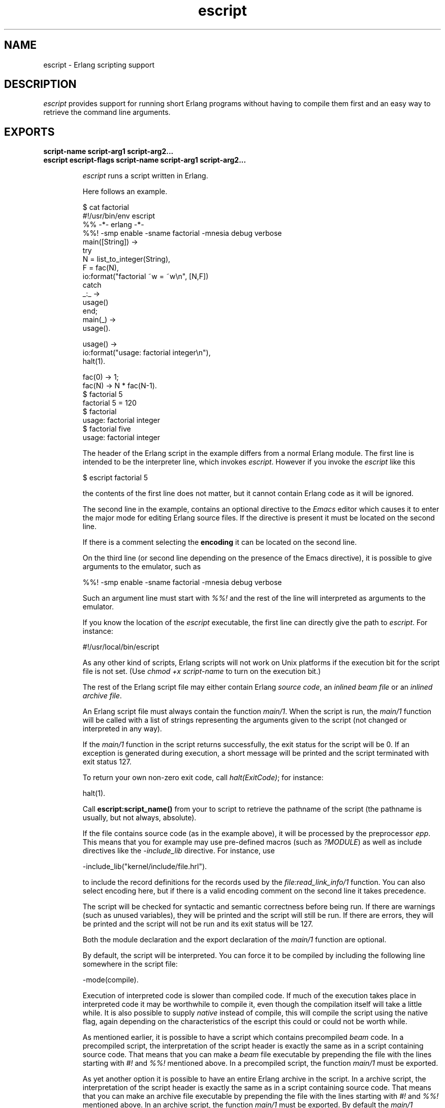 .TH escript 1 "erts 5.10.4" "Ericsson AB" "User Commands"
.SH NAME
escript \- Erlang scripting support
.SH DESCRIPTION
.LP
\fIescript\fR\& provides support for running short Erlang programs without having to compile them first and an easy way to retrieve the command line arguments\&.
.SH EXPORTS
.LP
.B
script-name script-arg1 script-arg2\&.\&.\&.
.br
.B
escript escript-flags script-name script-arg1 script-arg2\&.\&.\&.
.br
.RS
.LP
\fIescript\fR\& runs a script written in Erlang\&.
.LP
Here follows an example\&.
.LP
.nf

$ cat factorial
#!/usr/bin/env escript
%% -*- erlang -*-
%%! -smp enable -sname factorial -mnesia debug verbose
main([String]) ->
    try
        N = list_to_integer(String),
        F = fac(N),
        io:format("factorial ~w = ~w\\n", [N,F])
    catch
        _:_ ->
            usage()
    end;
main(_) ->
    usage().

usage() ->
    io:format("usage: factorial integer\\n"),
    halt(1).

fac(0) -> 1;
fac(N) -> N * fac(N-1).
$ factorial 5
factorial 5 = 120
$ factorial
usage: factorial integer
$ factorial five
usage: factorial integer        
.fi
.LP
The header of the Erlang script in the example differs from a normal Erlang module\&. The first line is intended to be the interpreter line, which invokes \fIescript\fR\&\&. However if you invoke the \fIescript\fR\& like this
.LP
.nf

$ escript factorial 5        
.fi
.LP
the contents of the first line does not matter, but it cannot contain Erlang code as it will be ignored\&.
.LP
The second line in the example, contains an optional directive to the \fIEmacs\fR\& editor which causes it to enter the major mode for editing Erlang source files\&. If the directive is present it must be located on the second line\&.
.LP
If there is a comment selecting the \fBencoding\fR\& it can be located on the second line\&.
.LP
On the third line (or second line depending on the presence of the Emacs directive), it is possible to give arguments to the emulator, such as
.LP
.nf

%%! -smp enable -sname factorial -mnesia debug verbose
.fi
.LP
Such an argument line must start with \fI%%!\fR\& and the rest of the line will interpreted as arguments to the emulator\&.
.LP
If you know the location of the \fIescript\fR\& executable, the first line can directly give the path to \fIescript\fR\&\&. For instance:
.LP
.nf

#!/usr/local/bin/escript        
.fi
.LP
As any other kind of scripts, Erlang scripts will not work on Unix platforms if the execution bit for the script file is not set\&. (Use \fIchmod +x script-name\fR\& to turn on the execution bit\&.)
.LP
The rest of the Erlang script file may either contain Erlang \fIsource code\fR\&, an \fIinlined beam file\fR\& or an \fIinlined archive file\fR\&\&.
.LP
An Erlang script file must always contain the function \fImain/1\fR\&\&. When the script is run, the \fImain/1\fR\& function will be called with a list of strings representing the arguments given to the script (not changed or interpreted in any way)\&.
.LP
If the \fImain/1\fR\& function in the script returns successfully, the exit status for the script will be 0\&. If an exception is generated during execution, a short message will be printed and the script terminated with exit status 127\&.
.LP
To return your own non-zero exit code, call \fIhalt(ExitCode)\fR\&; for instance:
.LP
.nf

halt(1).
.fi
.LP
Call \fBescript:script_name()\fR\& from your to script to retrieve the pathname of the script (the pathname is usually, but not always, absolute)\&.
.LP
If the file contains source code (as in the example above), it will be processed by the preprocessor \fIepp\fR\&\&. This means that you for example may use pre-defined macros (such as \fI?MODULE\fR\&) as well as include directives like the \fI-include_lib\fR\& directive\&. For instance, use
.LP
.nf

-include_lib("kernel/include/file.hrl").
.fi
.LP
to include the record definitions for the records used by the \fIfile:read_link_info/1\fR\& function\&. You can also select encoding here, but if there is a valid encoding comment on the second line it takes precedence\&.
.LP
The script will be checked for syntactic and semantic correctness before being run\&. If there are warnings (such as unused variables), they will be printed and the script will still be run\&. If there are errors, they will be printed and the script will not be run and its exit status will be 127\&.
.LP
Both the module declaration and the export declaration of the \fImain/1\fR\& function are optional\&.
.LP
By default, the script will be interpreted\&. You can force it to be compiled by including the following line somewhere in the script file:
.LP
.nf

-mode(compile).
.fi
.LP
Execution of interpreted code is slower than compiled code\&. If much of the execution takes place in interpreted code it may be worthwhile to compile it, even though the compilation itself will take a little while\&. It is also possible to supply \fInative\fR\& instead of compile, this will compile the script using the native flag, again depending on the characteristics of the escript this could or could not be worth while\&.
.LP
As mentioned earlier, it is possible to have a script which contains precompiled \fIbeam\fR\& code\&. In a precompiled script, the interpretation of the script header is exactly the same as in a script containing source code\&. That means that you can make a \fIbeam\fR\& file executable by prepending the file with the lines starting with \fI#!\fR\& and \fI%%!\fR\& mentioned above\&. In a precompiled script, the function \fImain/1\fR\& must be exported\&.
.LP
As yet another option it is possible to have an entire Erlang archive in the script\&. In a archive script, the interpretation of the script header is exactly the same as in a script containing source code\&. That means that you can make an archive file executable by prepending the file with the lines starting with \fI#!\fR\& and \fI%%!\fR\& mentioned above\&. In an archive script, the function \fImain/1\fR\& must be exported\&. By default the \fImain/1\fR\& function in the module with the same name as the basename of the \fIescript\fR\& file will be invoked\&. This behavior can be overridden by setting the flag \fI-escript main Module\fR\& as one of the emulator flags\&. The \fIModule\fR\& must be the name of a module which has an exported \fImain/1\fR\& function\&. See \fBcode(3)\fR\& for more information about archives and code loading\&.
.LP
In many cases it is very convenient to have a header in the escript, especially on Unix platforms\&. But the header is in fact optional\&. This means that you directly can "execute" an Erlang module, beam file or archive file without adding any header to them\&. But then you have to invoke the script like this:
.LP
.nf

$ escript factorial\&.erl 5
factorial 5 = 120
$ escript factorial\&.beam 5
factorial 5 = 120
$ escript factorial\&.zip 5
factorial 5 = 120

.fi
.RE
.LP
.B
escript:create(FileOrBin, Sections) -> ok | {ok, binary()} | {error, term()}
.br
.RS
.LP
Types:

.RS 3
FileOrBin = filename() | \&'binary\&'
.br
Sections = [Header] Body | Body
.br
Header = shebang | {shebang, Shebang} | comment | {comment, Comment} | {emu_args, EmuArgs}
.br
Shebang = string() | \&'default\&' | \&'undefined\&'
.br
Comment = string() | \&'default\&' | \&'undefined\&'
.br
EmuArgs = string() | \&'undefined\&'
.br
Body = {source, SourceCode} | {beam, BeamCode} | {archive, ZipArchive}
.br
SourceCode = BeamCode = ZipArchive = binary()
.br
.RE
.RE
.RS
.LP
The \fIcreate/2\fR\& function creates an escript from a list of sections\&. The sections can be given in any order\&. An escript begins with an optional \fIHeader\fR\& followed by a mandatory \fIBody\fR\&\&. If the header is present, it does always begin with a \fIshebang\fR\&, possibly followed by a \fIcomment\fR\& and \fIemu_args\fR\&\&. The \fIshebang\fR\& defaults to \fI"/usr/bin/env escript"\fR\&\&. The comment defaults to \fI"This is an -*- erlang -*- file"\fR\&\&. The created escript can either be returned as a binary or written to file\&.
.LP
As an example of how the function can be used, we create an interpreted escript which uses emu_args to set some emulator flag\&. In this case it happens to disable the smp_support\&. We do also extract the different sections from the newly created script:
.LP
.nf

> Source = "%% Demo\\nmain(_Args) ->\\n io:format(erlang:system_info(smp_support))\&.\\n"\&.
"%% Demo\\nmain(_Args) ->\\n    io:format(erlang:system_info(smp_support)).\\n"
> io:format("~s\\n", [Source])\&.
%% Demo
main(_Args) ->
    io:format(erlang:system_info(smp_support)).

ok
> {ok, Bin} = escript:create(binary, [shebang, comment, {emu_args, "-smp disable"}, {source, list_to_binary(Source)}])\&.
{ok,<<"#!/usr/bin/env escript\\n%% This is an -*- erlang -*- file\\n%%!-smp disabl"...>>}
> file:write_file("demo\&.escript", Bin)\&.
ok
> os:cmd("escript demo\&.escript")\&.
"false"
> escript:extract("demo\&.escript", [])\&.
{ok,[{shebang,default}, {comment,default}, {emu_args,"-smp disable"},
     {source,<<"%% Demo\\nmain(_Args) ->\\n    io:format(erlang:system_info(smp_su"...>>}]}
	
.fi
.LP
An escript without header can be created like this:
.LP
.nf

> file:write_file("demo\&.erl", ["%% demo\&.erl\\n-module(demo)\&.\\n-export([main/1])\&.\\n\\n", Source])\&.
ok
> {ok, _, BeamCode} = compile:file("demo\&.erl", [binary, debug_info])\&.
{ok,demo,
    <<70,79,82,49,0,0,2,208,66,69,65,77,65,116,111,109,0,0,0,
      79,0,0,0,9,4,100,...>>}
> escript:create("demo\&.beam", [{beam, BeamCode}])\&.
ok
> escript:extract("demo\&.beam", [])\&.
{ok,[{shebang,undefined}, {comment,undefined}, {emu_args,undefined},
     {beam,<<70,79,82,49,0,0,3,68,66,69,65,77,65,116,
             111,109,0,0,0,83,0,0,0,9,...>>}]}
> os:cmd("escript demo\&.beam")\&.
"true"

.fi
.LP
Here we create an archive script containing both Erlang code as well as beam code\&. Then we iterate over all files in the archive and collect their contents and some info about them\&.
.LP
.nf

> {ok, SourceCode} = file:read_file("demo\&.erl")\&.
{ok,<<"%% demo.erl\\n-module(demo).\\n-export([main/1]).\\n\\n%% Demo\\nmain(_Arg"...>>}
> escript:create("demo\&.escript", [shebang, {archive, [{"demo\&.erl", SourceCode}, {"demo\&.beam", BeamCode}], []}])\&.
ok
> {ok, [{shebang,default}, {comment,undefined}, {emu_args,undefined}, {archive, ArchiveBin}]} = escript:extract("demo\&.escript", [])\&.
{ok,[{shebang,default}, {comment,undefined}, {emu_args,undefined},
     {{archive,<<80,75,3,4,20,0,0,0,8,0,118,7,98,60,105,
                152,61,93,107,0,0,0,118,0,...>>}]}
> file:write_file("demo\&.zip", ArchiveBin)\&.
ok
> zip:foldl(fun(N, I, B, A) -> [{N, I(), B()} | A] end, [], "demo\&.zip")\&.
{ok,[{"demo.beam",
      {file_info,748,regular,read_write,
                 {{2010,3,2},{0,59,22}},
                 {{2010,3,2},{0,59,22}},
                 {{2010,3,2},{0,59,22}},
                 54,1,0,0,0,0,0},
      <<70,79,82,49,0,0,2,228,66,69,65,77,65,116,111,109,0,0,0,
        83,0,0,...>>},
     {"demo.erl",
      {file_info,118,regular,read_write,
                 {{2010,3,2},{0,59,22}},
                 {{2010,3,2},{0,59,22}},
                 {{2010,3,2},{0,59,22}},
                 54,1,0,0,0,0,0},
      <<"%% demo.erl\\n-module(demo).\\n-export([main/1]).\\n\\n%% Demo\\nmain(_Arg"...>>}]}
.fi
.RE
.LP
.B
escript:extract(File, Options) -> {ok, Sections} | {error, term()}
.br
.RS
.LP
Types:

.RS 3
File = filename()
.br
Options = [] | [compile_source]
.br
Sections = Headers Body
.br
Headers = {shebang, Shebang} {comment, Comment} {emu_args, EmuArgs}
.br
Shebang = string() | \&'default\&' | \&'undefined\&'
.br
Comment = string() | \&'default\&' | \&'undefined\&'
.br
EmuArgs = string() | \&'undefined\&'
.br
Body = {source, SourceCode} | {source, BeamCode} | {beam, BeamCode} | {archive, ZipArchive}
.br
SourceCode = BeamCode = ZipArchive = binary()
.br
.RE
.RE
.RS
.LP
The \fIextract/2\fR\& function parses an escript and extracts its sections\&. This is the reverse of \fIcreate/2\fR\&\&.
.LP
All sections are returned even if they do not exist in the escript\&. If a particular section happens to have the same value as the default value, the extracted value is set to the atom \fIdefault\fR\&\&. If a section is missing, the extracted value is set to the atom \fIundefined\fR\&\&.
.LP
The \fIcompile_source\fR\& option only affects the result if the escript contains \fIsource\fR\& code\&. In that case the Erlang code is automatically compiled and \fI{source, BeamCode}\fR\& is returned instead of \fI{source, SourceCode}\fR\&\&.
.LP
.nf

> escript:create("demo\&.escript", [shebang, {archive, [{"demo\&.erl", SourceCode}, {"demo\&.beam", BeamCode}], []}])\&.
ok
> {ok, [{shebang,default}, {comment,undefined}, {emu_args,undefined}, {archive, ArchiveBin}]} = escript:extract("demo\&.escript", [])\&.
{ok,[{{archive,<<80,75,3,4,20,0,0,0,8,0,118,7,98,60,105,
                152,61,93,107,0,0,0,118,0,...>>}
     {emu_args,undefined}]}
	
.fi
.RE
.LP
.B
escript:script_name() -> File
.br
.RS
.LP
Types:

.RS 3
File = filename()
.br
.RE
.RE
.RS
.LP
The \fIscript_name/0\fR\& function returns the name of the escript being executed\&. If the function is invoked outside the context of an escript, the behavior is undefined\&.
.RE
.SH "OPTIONS ACCEPTED BY ESCRIPT"

.RS 2
.TP 2
.B
-c:
Compile the escript regardless of the value of the mode attribute\&. 
.TP 2
.B
-d:
Debug the escript\&. Starts the debugger, loads the module containing the \fImain/1\fR\& function into the debugger, sets a breakpoint in \fImain/1\fR\& and invokes \fImain/1\fR\&\&. If the module is precompiled, it must be explicitly compiled with the \fIdebug_info\fR\& option\&. 
.TP 2
.B
-i:
Interpret the escript regardless of the value of the mode attribute\&. 
.TP 2
.B
-s:
Only perform a syntactic and semantic check of the script file\&. Warnings and errors (if any) are written to the standard output, but the script will not be run\&. The exit status will be 0 if there were no errors, and 127 otherwise\&.
.TP 2
.B
-n:
Compile the escript using the +native flag\&.
.RE